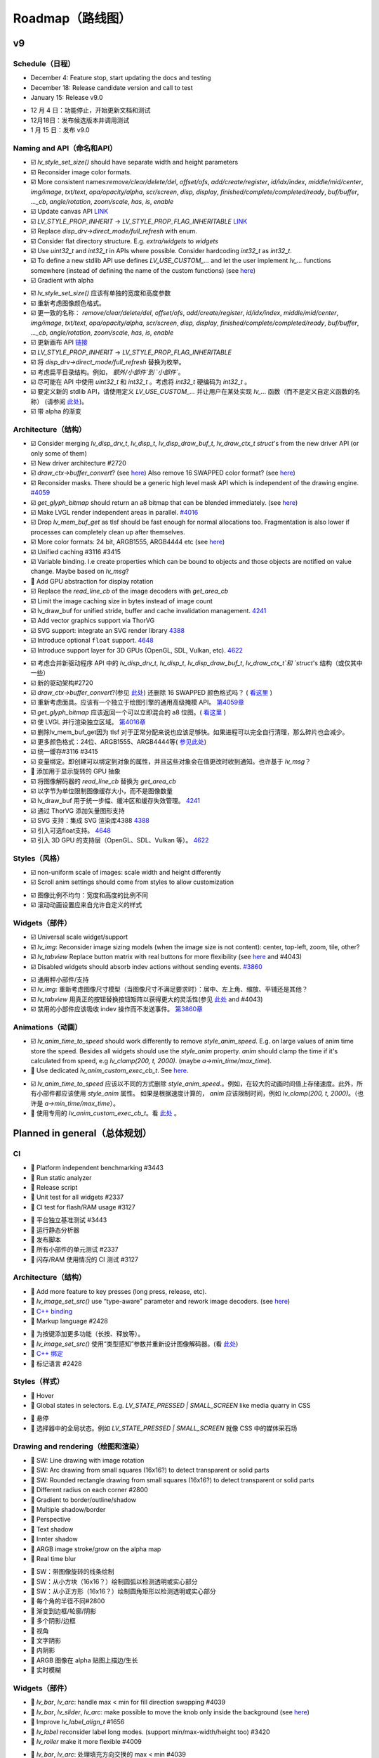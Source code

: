 
.. |check| replace:: ☑️

.. |uncheck| replace:: 🔲

.. _roadmap:

Roadmap（路线图）
================

v9
--

Schedule（日程）
~~~~~~~~~~~~~~~~

.. raw:: html

   <details>
     <summary>显示原文</summary>

- December 4: Feature stop, start updating the docs and testing
- December 18: Release candidate version and call to test
- January 15: Release v9.0

.. raw:: html

   </details> 
   <br>


- 12 月 4 日：功能停止，开始更新文档和测试
- 12月18日：发布候选版本并调用测试
- 1 月 15 日：发布 v9.0


Naming and API（命名和API）
~~~~~~~~~~~~~~~~~~~~~~~~~~~

.. raw:: html

   <details>
     <summary>显示原文</summary>

- |check| `lv_style_set_size()` should have separate width and height parameters
- |check| Reconsider image color formats.
- |check| More consistent names:`remove/clear/delete/del`, `offset/ofs`, `add/create/register`, `id/idx/index`, `middle/mid/center`, `img/image`, `txt/text`, `opa/opacity/alpha`, `scr/screen`, `disp, display`, `finished/complete/completed/ready`, `buf/buffer`,  `..._cb`, `angle/rotation`, `zoom/scale`, `has`, `is`, `enable`
- |check| Update canvas API `LINK <https://github.com/lvgl/lvgl/issues/3393>`__
- |check| `LV_STYLE_PROP_INHERIT` -> `LV_STYLE_PROP_FLAG_INHERITABLE`
  `LINK <https://github.com/lvgl/lvgl/pull/3390#discussion_r885915769>`__
- |check| Replace `disp_drv->direct_mode/full_refresh` with enum.
- |check| Consider flat directory structure. E.g. `extra/widgets` to `widgets`
- |check| Use `uint32_t` and `int32_t` in APIs where possible. Consider hardcoding `int32_t` as `int32_t`.
- |check| To define a new stdlib API use defines `LV_USE_CUSTOM_...` and
  let the user implement `lv_...` functions somewhere (instead of defining the name of the custom functions)
  (see `here <https://github.com/lvgl/lvgl/issues/3481#issuecomment-1206434501>`__)
- |check| Gradient with alpha

.. raw:: html

   </details> 
   <br>


- |check| `lv_style_set_size()` 应该有单独的宽度和高度参数
- |check| 重新考虑图像颜色格式。
- |check| 更一致的名称： `remove/clear/delete/del`, `offset/ofs`, `add/create/register`, `id/idx/index`, `middle/mid/center`, `img/image`, `txt/text`, `opa/opacity/alpha`, `scr/screen`, `disp, display`, `finished/complete/completed/ready`, `buf/buffer`,  `..._cb`, `angle/rotation`, `zoom/scale`, `has`, `is`, `enable`
- |check| 更新画布 API `链接 <https://github.com/lvgl/lvgl/issues/3393>`__
- |check| `LV_STYLE_PROP_INHERIT` -> `LV_STYLE_PROP_FLAG_INHERITABLE`
- |check| 将 `disp_drv->direct_mode/full_refresh` 替换为枚举。
- |check| 考虑扁平目录结构。例如， `额外/小部件`到 `小部件``。
- |check| 尽可能在 API 中使用 `uint32_t` 和 `int32_t` 。考虑将 `int32_t` 硬编码为 `int32_t` 。
- |check| 要定义新的 stdlib API，请使用定义 `LV_USE_CUSTOM_...` 并让用户在某处实现 `lv_...`   函数（而不是定义自定义函数的名称）  (请参阅 `此处 <https://github.com/lvgl/lvgl/issues/3481#issuecomment-1206434501>`__)。
- |check| 带 alpha 的渐变


Architecture（结构）
~~~~~~~~~~~~~~~~~~~~

.. raw:: html

   <details>
     <summary>显示原文</summary>

- |check| Consider merging `lv_disp_drv_t`, `lv_disp_t`, `lv_disp_draw_buf_t`, `lv_draw_ctx_t` `struct`'s from the new driver API (or only some of them)
- |check| New driver architecture #2720
- |check| `draw_ctx->buffer_convert`?
  (see `here <https://github.com/lvgl/lvgl/issues/3379#issuecomment-1147954592>`__)
  Also remove 16 SWAPPED color format?
  (see `here <https://github.com/lvgl/lvgl/issues/3379#issuecomment-1140886258>`__)
- |check| Reconsider masks. There should be a generic high level mask API which is independent of the drawing engine.
  `#4059 <https://github.com/lvgl/lvgl/issues/4059>`__
- |check| `get_glyph_bitmap` should return an a8 bitmap that can be blended immediately.
  (see `here <https://github.com/lvgl/lvgl/pull/3390#pullrequestreview-990710921>`__)
- |check| Make LVGL render independent areas in parallel.
  `#4016 <https://github.com/lvgl/lvgl/issues/4016>`__
- |check| Drop `lv_mem_buf_get` as tlsf should be fast enough for normal allocations too.
  Fragmentation is also lower if processes can completely clean up after themselves.
- |check| More color formats: 24 bit, ARGB1555, ARGB4444 etc
  (see `here <https://forum.lvgl.io/t/keypad-input-device-why-lv-event-long-pressed-only-on-enter/10263>`__)
- |check| Unified caching #3116 #3415
- |check| Variable binding. I.e create properties which can be bound to objects and those objects are notified on value change. Maybe based on `lv_msg`?
- |uncheck| Add GPU abstraction for display rotation
- |check| Replace the `read_line_cb` of the image decoders with `get_area_cb`
- |check| Limit the image caching size in bytes instead of image count
- |check| lv_draw_buf for unified stride, buffer and cache invalidation management. `4241 <https://github.com/lvgl/lvgl/pull/4241>`__
- |check| Add vector graphics support via ThorVG
- |check| SVG support: integrate an SVG render library `4388 <https://github.com/lvgl/lvgl/issues/4388>`__
- |check| Introduce optional ``float`` support. `4648 <https://github.com/lvgl/lvgl/issues/4648>`__
- |check| Introduce support layer for 3D GPUs (OpenGL, SDL, Vulkan, etc).  `4622 <https://github.com/lvgl/lvgl/issues/4622>`__

.. raw:: html

   </details> 
   <br>


- |check| 考虑合并新驱动程序 API 中的 `lv_disp_drv_t`, `lv_disp_t`, `lv_disp_draw_buf_t`, `lv_draw_ctx_t`和 `struct`'s 结构（或仅其中一些）
- |check| 新的驱动架构#2720
- |check| `draw_ctx->buffer_convert`?(参见 `此处 <https://github.com/lvgl/lvgl/issues/3379#issuecomment-1147954592>`__) 还删除 16 SWAPPED 颜色格式吗？ ( `看这里 <https://github.com/lvgl/lvgl/issues/3379#issuecomment-1140886258>`__ )
- |check| 重新考虑面具。应该有一个独立于绘图引擎的通用高级掩模 API。  `第4059章 <https://github.com/lvgl/lvgl/issues/4059>`__
- |check| `get_glyph_bitmap` 应该返回一个可以立即混合的 a8 位图。( `看这里 <https://github.com/lvgl/lvgl/pull/3390#pullrequestreview-990710921>`__ )
- |check| 使 LVGL 并行渲染独立区域。 `第4016章 <https://github.com/lvgl/lvgl/issues/4016>`__
- |check| 删除lv_mem_buf_get因为 tlsf 对于正常分配来说也应该足够快。如果进程可以完全自行清理，那么碎片也会减少。
- |check| 更多颜色格式：24位、ARGB1555、ARGB4444等( `参见此处 <https://forum.lvgl.io/t/keypad-input-device-why-lv-event-long-pressed-only-on-enter/10263>`__)
- |check| 统一缓存#3116 #3415
- |check| 变量绑定。即创建可以绑定到对象的属性，并且这些对象会在值更改时收到通知。也许基于 `lv_msg`？
- |uncheck| 添加用于显示旋转的 GPU 抽象
- |check| 将图像解码器的 `read_line_cb` 替换为 `get_area_cb`
- |check| 以字节为单位限制图像缓存大小，而不是图像数量
- |check| lv_draw_buf 用于统一步幅、缓冲区和缓存失效管理。 `4241 <https://github.com/lvgl/lvgl/pull/4241>`__
- |check| 通过 ThorVG 添加矢量图形支持
- |check| SVG 支持：集成 SVG 渲染库4388 `4388 <https://github.com/lvgl/lvgl/issues/4388>`__
- |check| 引入可选float支持。 `4648 <https://github.com/lvgl/lvgl/issues/4648>`__
- |check| 引入 3D GPU 的支持层（OpenGL、SDL、Vulkan 等）。 `4622 <https://github.com/lvgl/lvgl/issues/4622>`__


Styles（风格）
~~~~~~~~~~~~~

.. raw:: html

   <details>
     <summary>显示原文</summary>

- |check| non-uniform scale of images: scale width and height differently
- |check| Scroll anim settings should come from styles to allow customization

.. raw:: html

   </details> 
   <br>


- |check| 图像比例不均匀：宽度和高度的比例不同
- |check| 滚动动画设置应来自允许自定义的样式


Widgets（部件）
~~~~~~~~~~~~~~~

.. raw:: html

   <details>
     <summary>显示原文</summary>

- |check| Universal scale widget/support
- |check| `lv_img`: Reconsider image sizing models
  (when the image size is not content): center, top-left, zoom, tile, other?
- |check| `lv_tabview` Replace button matrix with real buttons for more flexibility
  (see `here <https://forum.lvgl.io/t/linear-meter-bar-with-ticks/10986>`__ and #4043)
- |check| Disabled widgets should absorb indev actions without sending events. `#3860 <https://github.com/lvgl/lvgl/issues/3860>`__

.. raw:: html

   </details> 
   <br>


- |check| 通用秤小部件/支持
- |check| `lv_img`: 重新考虑图像尺寸模型（当图像尺寸不满足要求时）：居中、左上角、缩放、平铺还是其他？
- |check| `lv_tabview` 用真正的按钮替换按钮矩阵以获得更大的灵活性(参见 `此处 <https://forum.lvgl.io/t/linear-meter-bar-with-ticks/10986>`__ and #4043)
- |check| 禁用的小部件应该吸收 indev 操作而不发送事件。 `第3860章 <https://github.com/lvgl/lvgl/issues/3860>`__


Animations（动画）
~~~~~~~~~~~~~~~~~~

.. raw:: html

   <details>
     <summary>显示原文</summary>

- |check| `lv_anim_time_to_speed` should work differently to remove
  `style_anim_speed`. E.g. on large values of anim time store the
  speed. Besides all widgets should use the `style_anim` property.
  `anim` should clamp the time if it's calculated from speed, e.g
  `lv_clamp(200, t, 2000)`. (maybe `a->min_time/max_time`).
- |uncheck| Use dedicated `lv_anim_custom_exec_cb_t`.
  See `here <https://forum.lvgl.io/t/custom-exec-cb-prevents-lv-anim-del-obj-null/10266>`__.

.. raw:: html

   </details> 
   <br>


- |check| `lv_anim_time_to_speed`  应该以不同的方式删除 `style_anim_speed`.。例如，在较大的动画时间值上存储速度。此外，所有小部件都应该使用 `style_anim` 属性。 如果是根据速度计算的， `anim` 应该限制时间，例如 `lv_clamp(200, t, 2000)`。（也许是 `a->min_time/max_time`）。

- |uncheck| 使用专用的 `lv_anim_custom_exec_cb_t`。看 `此处 <https://forum.lvgl.io/t/custom-exec-cb-prevents-lv-anim-del-obj-null/10266>`__ 。


Planned in general（总体规划）
-----------------------------

CI
~~

.. raw:: html

   <details>
     <summary>显示原文</summary>

- |uncheck| Platform independent benchmarking #3443
- |uncheck| Run static analyzer
- |uncheck| Release script
- |uncheck| Unit test for all widgets #2337
- |uncheck| CI test for flash/RAM usage #3127


.. raw:: html

   </details> 
   <br>


- |uncheck| 平台独立基准测试 #3443
- |uncheck| 运行静态分析器
- |uncheck| 发布脚本
- |uncheck| 所有小部件的单元测试 #2337
- |uncheck| 闪存/RAM 使用情况的 CI 测试 #3127


Architecture（结构）
~~~~~~~~~~~~~~~~~~~

.. raw:: html

   <details>
     <summary>显示原文</summary>

- |uncheck| Add more feature to key presses (long press, release, etc).
- |uncheck| `lv_image_set_src()` use “type-aware” parameter and rework image decoders.
  (see `here <https://github.com/lvgl/lvgl/tree/arch/img-decode-rework>`__)
- |uncheck| `C++ binding <https://github.com/lvgl/lv_binding_cpp>`__
- |uncheck| Markup language #2428


.. raw:: html

   </details> 
   <br>


- |uncheck| 为按键添加更多功能（长按、释放等）。
- |uncheck| `lv_image_set_src()` 使用“类型感知”参数并重新设计图像解码器。(看 `此处 <https://github.com/lvgl/lvgl/tree/arch/img-decode-rework>`__)
- |uncheck| `C++ 绑定 <https://github.com/lvgl/lv_binding_cpp>`__ 
- |uncheck| 标记语言 #2428


Styles（样式）
~~~~~~~~~~~~~~

.. raw:: html

   <details>
     <summary>显示原文</summary>

- |uncheck| Hover
- |uncheck| Global states in selectors. E.g. `LV_STATE_PRESSED | SMALL_SCREEN` like media quarry in CSS


.. raw:: html

   </details> 
   <br>


- |uncheck| 悬停
- |uncheck| 选择器中的全局状态。例如 `LV_STATE_PRESSED | SMALL_SCREEN` 就像 CSS 中的媒体采石场


Drawing and rendering（绘图和渲染）
~~~~~~~~~~~~~~~~~~~~~~~~~~~~~~~~~~~

.. raw:: html

   <details>
     <summary>显示原文</summary>

- |uncheck| SW: Line drawing with image rotation
- |uncheck| SW: Arc drawing from small squares (16x16?) to detect transparent or solid parts
- |uncheck| SW: Rounded rectangle drawing from small squares (16x16?) to detect transparent or solid parts
- |uncheck| Different radius on each corner #2800
- |uncheck| Gradient to border/outline/shadow
- |uncheck| Multiple shadow/border
- |uncheck| Perspective
- |uncheck| Text shadow
- |uncheck| Innter shadow
- |uncheck| ARGB image stroke/grow on the alpha map
- |uncheck| Real time blur


.. raw:: html

   </details> 
   <br>


- |uncheck| SW：带图像旋转的线条绘制
- |uncheck| SW：从小方块（16x16？）绘制圆弧以检测透明或实心部分
- |uncheck| SW：从小正方形（16x16？）绘制圆角矩形以检测透明或实心部分
- |uncheck| 每个角的半径不同#2800
- |uncheck| 渐变到边框/轮廓/阴影
- |uncheck| 多个阴影/边框
- |uncheck| 视角
- |uncheck| 文字阴影
- |uncheck| 内阴影
- |uncheck| ARGB 图像在 alpha 贴图上描边/生长
- |uncheck| 实时模糊


Widgets（部件）
~~~~~~~~~~~~~~~

.. raw:: html

   <details>
     <summary>显示原文</summary>

- |uncheck| `lv_bar`, `lv_arc`: handle max < min for fill direction swapping #4039
- |uncheck| `lv_bar`, `lv_slider`, `lv_arc`: make possible to move the knob only inside the background (see `here <https://forum.lvgl.io/t/slider-knob-out-of-the-track/11956>`__)
- |uncheck| Improve `lv_label_align_t` #1656
- |uncheck| `lv_label` reconsider label long modes. (support min/max-width/height too) #3420
- |uncheck| `lv_roller` make it more flexible #4009

.. raw:: html

   </details> 
   <br>


- |uncheck| `lv_bar`, `lv_arc`: 处理填充方向交换的 max < min #4039
- |uncheck| `lv_bar`, `lv_slider`, `lv_arc`: 可以仅在背景内移动旋钮 (参见 `此处 <https://forum.lvgl.io/t/slider-knob-out-of-the-track/11956>`__)
- |uncheck| 改进 `lv_label_align_t` #1656
- |uncheck| `lv_label` 重新考虑标签长模式。（也支持最小/最大宽度/高度）#3420
- |uncheck| `lv_roller` 使其更加灵活#4009


Others（其他）
~~~~~~~~~~~~~

.. raw:: html

   <details>
     <summary>显示原文</summary>

- |uncheck| `em`, `ch`, `vw/vh` units
- |uncheck| `aspect-ratio` as size
- |uncheck| More grid features. E.g. repeat(auto-fill, minmax( px, 1fr))
- |uncheck| Named grid cells to allow updating layouts without touching the children (like CSS `grid-template-areas`)
- |uncheck| Scene support. See `this comment <https://github.com/lvgl/lvgl/issues/2790#issuecomment-965100911>`__
- |uncheck| Circle layout. #2871
- |uncheck| Consider `stagger animations <https://greensock.com/docs/v3/Staggers>`__.
- |uncheck| Add custom indev type. See `here <https://github.com/lvgl/lvgl/issues/3298#issuecomment-1616706654>`__.
- |uncheck| Automatically recalculate the layout if a coordinate is obtained using `lv_obj_get_width/height/x/y/etc`

.. raw:: html

   </details> 
   <br>


- |uncheck| `em`, `ch`, `vw/vh` 单位
- |uncheck| `纵横比` 作为尺寸
- |uncheck| 更多网格功能。例如重复（自动填充，minmax（px，1fr））
- |uncheck| 命名网格单元以允许在不接触子项的情况下更新布局（如 CSS `grid-template-areas`）
- |uncheck| 场景支持。看到See `这个注释 <https://github.com/lvgl/lvgl/issues/2790#issuecomment-965100911>`__
- |uncheck| 圆形布局。第2871章
- |uncheck| 考虑 `交错动画 <https://greensock.com/docs/v3/Staggers>`__。
- |uncheck| 添加自定义 indev 类型。看 `此处 <https://github.com/lvgl/lvgl/issues/3298#issuecomment-1616706654>`__。
- |uncheck| 如果使用 `lv_obj_get_width/height/x/y/etc`获取坐标，则自动重新计算布局


Ideas（想法）
-------------

.. raw:: html

   <details>
     <summary>显示原文</summary>

- Reconsider how themes should work.
- Better way to reset global variables in `lv_deinit()` #3385
- `lv_array`: replace linked lists with array where possible (arrays are faster and uses less memory)
- Reconsider how to handle UTF-8 characters (allow different encoding too) and Bidi. Maybe create an abstraction for textshaping.
- Consider direct binary font format support
- Improve groups. `Discussion <https://forum.lvgl.io/t/lv-group-tabindex/2927/3>`__.
  Reconsider focusing logic. Allow having no widget selected (on web it's possible). Keep editing state in `lv_obj_t`
  (see `here <https://github.com/lvgl/lvgl/issues/3646>`__). Support slider
  left knob focusing (see `here <https://github.com/lvgl/lvgl/issues/3246>`__)
- Speed up font decompression
- Support larger images: add support for large image #1892
- Functional programming support, pure view?
  (see `here <https://www.freecodecamp.org/news/the-revolution-of-pure-views-aed339db7da4/>`__)
- Style components. (see `this comment <https://github.com/lvgl/lvgl/issues/2790#issuecomment-965100911>`__
- Support dot_begin and dot_middle long modes for labels
- Allow matrix input for image transformation?
- Radial/skew/conic gradient
- Somehow let children inherit the parent's state
- Text on path

.. raw:: html

   </details> 
   <br>


- 重新考虑主题应该如何运作。
- 在 `lv_deinit()` 中重置全局变量的更好方法 第3385章
- `lv_array`: 尽可能用数组替换链表（数组更快并且使用更少的内存）
- 重新考虑如何处理 UTF-8 字符（也允许不同的编码）和 Bidi。也许为文本塑造创建一个抽象。
- 考虑直接二进制字体格式支持
- 改善团体。 `讨论 <https://forum.lvgl.io/t/lv-group-tabindex/2927/3>`__。重新考虑聚焦逻辑。允许不选择任何小部件（在网络上这是可能的）。保持 `lv_obj_t`中的编辑状态(参见 `此处 <https://github.com/lvgl/lvgl/issues/3646>`__ )。支持滑块左旋钮对焦(参见 `此处 <https://github.com/lvgl/lvgl/issues/3246>`__ )。
- 加快字体解压速度
- 支持更大图像：添加对大图像的支持#1892
- 函数式编程支持，纯视图？(参见 `此处 <https://www.freecodecamp.org/news/the-revolution-of-pure-views-aed339db7da4/>`__ )
- 样式组件。(参见 `这个注释 <https://github.com/lvgl/lvgl/issues/2790#issuecomment-965100911>`__ )
- 支持标签的 dot_begin 和 dot_middle 长模式
- 允许矩阵输入进行图像转换？
- 径向/倾斜/圆锥 渐变
- 以某种方式让子项继承父项的状态
- 路径上的文字